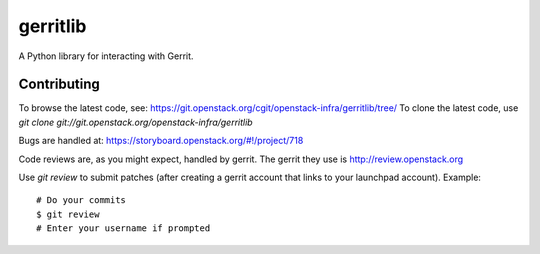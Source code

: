 gerritlib
=========

A Python library for interacting with Gerrit.

Contributing
------------

To browse the latest code, see: https://git.openstack.org/cgit/openstack-infra/gerritlib/tree/
To clone the latest code, use `git clone git://git.openstack.org/openstack-infra/gerritlib`

Bugs are handled at: https://storyboard.openstack.org/#!/project/718

Code reviews are, as you might expect, handled by gerrit. The gerrit they
use is http://review.openstack.org

Use `git review` to submit patches (after creating a gerrit account that links to your launchpad account). Example::

    # Do your commits
    $ git review
    # Enter your username if prompted
